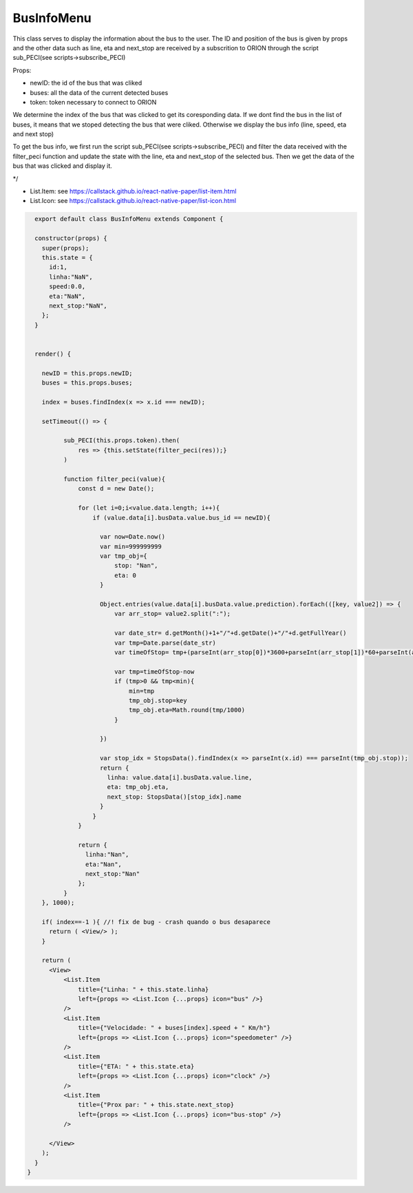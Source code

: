 BusInfoMenu
===========

This class serves to display the information about the bus to the user.
The ID and position of the bus is given by props and the other data such as line, eta and next_stop are received by a subscrition to ORION through the script sub_PECI(see scripts->subscribe_PECI) 

Props:

* newID: the id of the bus that was cliked
* buses: all the data of the current detected buses
* token: token necessary to connect to ORION

We determine the index of the bus that was clicked to get its coresponding data.
If we dont find the bus in the list of buses, it means that we stoped detecting the bus that were cliked.
Otherwise we display the bus info (line, speed, eta and next stop)

To get the bus info, we first run the script sub_PECI(see scripts->subscribe_PECI) and filter the data received with the filter_peci function and update the state with the line, eta and next_stop of the selected bus.
Then we get the data of the bus that was clicked and display it.

*/

* List.Item: see https://callstack.github.io/react-native-paper/list-item.html
* List.Icon: see https://callstack.github.io/react-native-paper/list-icon.html

.. code-block::

    export default class BusInfoMenu extends Component {

    constructor(props) {
      super(props);
      this.state = {
        id:1,
        linha:"NaN",
        speed:0.0,
        eta:"NaN",
        next_stop:"NaN",
      };
    }

    
    render() {

      newID = this.props.newID;
      buses = this.props.buses;

      index = buses.findIndex(x => x.id === newID);

      setTimeout(() => {

            sub_PECI(this.props.token).then(
                res => {this.setState(filter_peci(res));}
            )

            function filter_peci(value){
                const d = new Date();
              
                for (let i=0;i<value.data.length; i++){ 
                    if (value.data[i].busData.value.bus_id == newID){

                      var now=Date.now()
                      var min=999999999
                      var tmp_obj={
                          stop: "Nan",
                          eta: 0
                      }

                      Object.entries(value.data[i].busData.value.prediction).forEach(([key, value2]) => {
                          var arr_stop= value2.split(":");
                          
                          var date_str= d.getMonth()+1+"/"+d.getDate()+"/"+d.getFullYear()
                          var tmp=Date.parse(date_str)
                          var timeOfStop= tmp+(parseInt(arr_stop[0])*3600+parseInt(arr_stop[1])*60+parseInt(arr_stop[2]))*1000
                          
                          var tmp=timeOfStop-now
                          if (tmp>0 && tmp<min){
                              min=tmp
                              tmp_obj.stop=key
                              tmp_obj.eta=Math.round(tmp/1000)
                          }

                      })

                      var stop_idx = StopsData().findIndex(x => parseInt(x.id) === parseInt(tmp_obj.stop));
                      return {
                        linha: value.data[i].busData.value.line,
                        eta: tmp_obj.eta,
                        next_stop: StopsData()[stop_idx].name
                      }
                    }
                }

                return {
                  linha:"Nan",
                  eta:"Nan",
                  next_stop:"Nan"
                };
            }
      }, 1000);

      if( index==-1 ){ //! fix de bug - crash quando o bus desaparece
        return ( <View/> );
      }

      return (  
        <View>
            <List.Item
                title={"Linha: " + this.state.linha}
                left={props => <List.Icon {...props} icon="bus" />}
            />
            <List.Item
                title={"Velocidade: " + buses[index].speed + " Km/h"}
                left={props => <List.Icon {...props} icon="speedometer" />}
            />
            <List.Item
                title={"ETA: " + this.state.eta}
                left={props => <List.Icon {...props} icon="clock" />}
            />
            <List.Item
                title={"Prox par: " + this.state.next_stop}
                left={props => <List.Icon {...props} icon="bus-stop" />}
            />
            
        </View>  
      );
    }
  }
